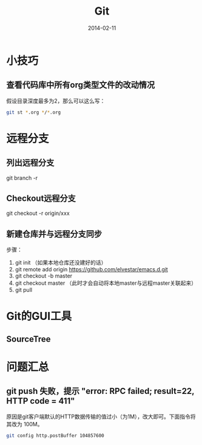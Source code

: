 #+TITLE: Git
#+DATE: 2014-02-11

* 小技巧
** 查看代码库中所有org类型文件的改动情况
假设目录深度最多为2，那么可以这么写：
#+BEGIN_SRC sh
git st *.org */*.org 
#+END_SRC
* 远程分支
** 列出远程分支
git branch -r
** Checkout远程分支
git checkout -r origin/xxx
** 新建仓库并与远程分支同步
步骤：
1. git init （如果本地仓库还没建好的话）
2. git remote add origin https://github.com/elvestar/emacs.d.git
3. git checkout -b master
4. git checkout master （此时才会自动将本地master与远程master关联起来）
5. git pull

* Git的GUI工具
** SourceTree
[[http://www.sourcetreeapp.com/images/sourcetree_hero_mac_full_interface.png]]
* 问题汇总
** git push 失败，提示 "error: RPC failed; result=22, HTTP code = 411"
原因是git客户端默认的HTTP数据传输的值过小（为1M），改大即可。下面指令将其改为
100M。
#+BEGIN_SRC sh
git config http.postBuffer 104857600
#+END_SRC
